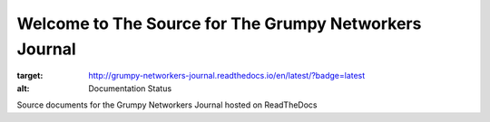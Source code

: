 Welcome to The Source for The Grumpy Networkers Journal
=======================================================

.. image:: https://readthedocs.org/projects/grumpy-networkers-journal/badge/?version=latest
:target: http://grumpy-networkers-journal.readthedocs.io/en/latest/?badge=latest
:alt: Documentation Status

Source documents for the Grumpy Networkers Journal hosted on ReadTheDocs

